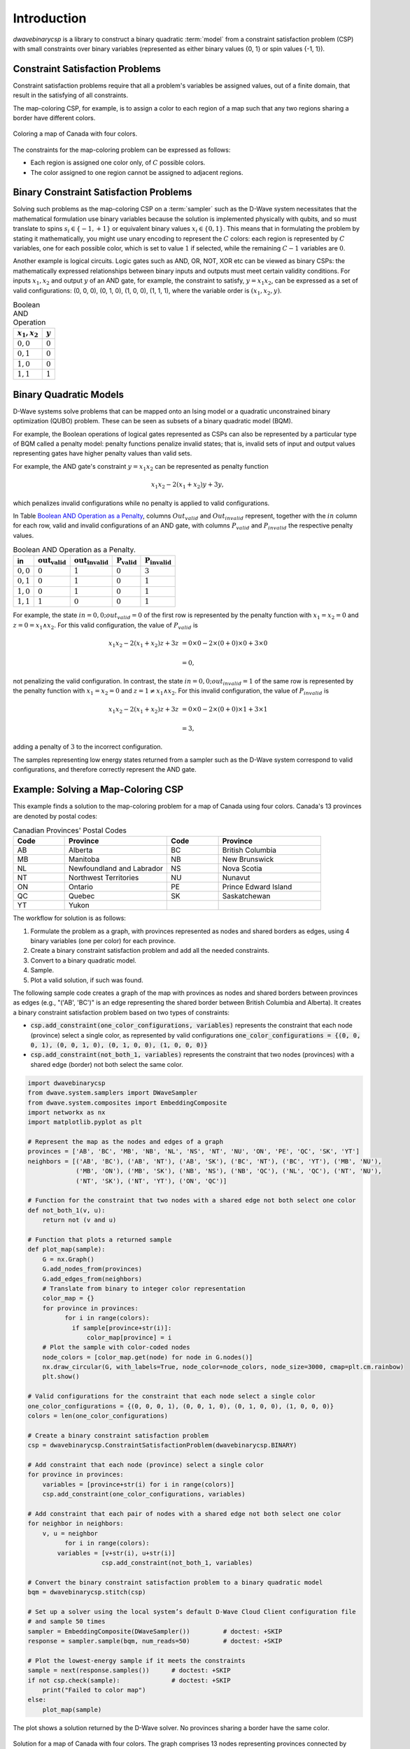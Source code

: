 .. _intro:

============
Introduction
============

`dwavebinarycsp` is a library to construct a binary quadratic :term:`model` from a constraint
satisfaction problem (CSP) with small constraints over binary variables (represented
as either binary values {0, 1} or spin values {-1, 1}).

Constraint Satisfaction Problems
================================

Constraint satisfaction problems require that all a problem's variables be assigned
values, out of a finite domain, that result in the satisfying of all constraints.

The map-coloring CSP, for example, is to assign a color to each region of a map such that
any two regions sharing a border have different colors.

.. figure:: _images/Problem_MapColoring.png
   :name: Problem_MapColoring
   :alt: image
   :align: center
   :scale: 70 %

   Coloring a map of Canada with four colors.

The constraints for the map-coloring problem can be expressed as follows:

* Each region is assigned one color only, of :math:`C` possible colors.
* The color assigned to one region cannot be assigned to adjacent regions.

Binary Constraint Satisfaction Problems
=======================================

Solving such problems as the map-coloring CSP on a :term:`sampler` such as the
D-Wave system necessitates that the
mathematical formulation use binary variables because the solution is implemented physically
with qubits, and so must translate to spins :math:`s_i\in\{-1,+1\}` or equivalent binary
values :math:`x_i\in \{0,1\}`. This means that in formulating the problem
by stating it mathematically, you might use unary encoding to represent the :math:`C` colors:
each region is represented by :math:`C` variables, one for each possible color, which
is set to value :math:`1` if selected, while the remaining :math:`C-1` variables are
:math:`0`.

Another example is logical circuits. Logic gates such as AND, OR, NOT, XOR etc
can be viewed as binary CSPs: the mathematically expressed relationships between binary inputs
and outputs must meet certain validity conditions. For inputs :math:`x_1,x_2` and
output :math:`y` of an AND gate, for example, the constraint to satisfy, :math:`y=x_1x_2`,
can be expressed as a set of valid configurations: (0, 0, 0), (0, 1, 0), (1, 0, 0),
(1, 1, 1), where the variable order is :math:`(x_1, x_2, y)`.

.. table:: Boolean AND Operation
   :name: BooleanANDAsPenalty

   ===============  ============================
   :math:`x_1,x_2`  :math:`y`
   ===============  ============================
   :math:`0,0`      :math:`0`
   :math:`0,1`      :math:`0`
   :math:`1,0`      :math:`0`
   :math:`1,1`      :math:`1`
   ===============  ============================

Binary Quadratic Models
=======================

D-Wave systems solve problems that can be mapped onto an Ising model or a quadratic
unconstrained binary optimization (QUBO) problem. These can be seen as subsets of a
binary quadratic model (BQM).

For example, the Boolean operations of logical gates represented as CSPs can also
be represented by a particular type of BQM called a penalty model: penalty functions
penalize invalid states; that is, invalid sets of input and output values representing gates
have higher penalty values than valid sets.

For example, the AND gate's constraint :math:`y=x_1x_2` can be represented as penalty function

.. math::

    x_1 x_2 - 2(x_1+x_2)y +3y,


which penalizes invalid configurations while no penalty is applied to valid configurations.

In Table `Boolean AND Operation as a Penalty`__\ , columns :math:`Out_{valid}` and :math:`Out_{invalid}`
represent, together with the :math:`in` column for each row, valid and invalid configurations
of an AND gate, with columns :math:`P_{valid}` and :math:`P_{invalid}` the respective penalty
values.

__ BooleanANDAsPenalty_

.. table:: Boolean AND Operation as a Penalty.
   :name: __BooleanANDAsPenalty

   ===========  ============================  ==============================  ===========================  ===
   **in**       :math:`\mathbf{out_{valid}}`  :math:`\mathbf{out_{invalid}}`   :math:`\mathbf{P_{valid}}`   :math:`\mathbf{P_{invalid}}`
   ===========  ============================  ==============================  ===========================  ===
   :math:`0,0`  :math:`0`                     :math:`1`                       :math:`0`                    :math:`3`
   :math:`0,1`  :math:`0`                     :math:`1`                       :math:`0`                    :math:`1`
   :math:`1,0`  :math:`0`                     :math:`1`                       :math:`0`                    :math:`1`
   :math:`1,1`  :math:`1`                     :math:`0`                       :math:`0`                    :math:`1`
   ===========  ============================  ==============================  ===========================  ===

For example, the state :math:`in=0,0; out_{valid}=0` of the first row is
represented by the penalty function with :math:`x_1=x_2=0` and
:math:`z = 0 = x_1 \wedge x_2`. For this valid configuration, the value of
:math:`P_{valid}` is

.. math::

    x_1 x_2 - 2(x_1+x_2)z +3z &= 0 \times 0 -2 \times (0+0) \times 0 + 3 \times 0

    &= 0,

not penalizing the valid configuration. In contrast, the state
:math:`in=0,0; out_{invalid}=1` of the same row is represented by the penalty
function with :math:`x_1=x_2=0` and :math:`z = 1 \ne x_1 \wedge x_2`. For this
invalid configuration, the value of :math:`P_{invalid}` is

.. math::

    x_1 x_2 - 2(x_1+x_2)z +3z &= 0 \times 0 -2 \times (0+0) \times 1 + 3 \times 1

    &= 3,

adding a penalty of :math:`3` to the incorrect configuration.

The samples representing low energy states returned from a sampler such as the D-Wave system
correspond to valid configurations, and therefore correctly represent the AND gate.

Example: Solving a Map-Coloring CSP
===================================

This example finds a solution to the map-coloring problem for a map of Canada
using four colors. Canada's 13 provinces are denoted by postal codes:

.. list-table:: Canadian Provinces' Postal Codes
   :widths: 10 20 10 20
   :header-rows: 1

   * - Code
     - Province
     - Code
     - Province
   * - AB
     - Alberta
     - BC
     - British Columbia
   * - MB
     - Manitoba
     - NB
     - New Brunswick
   * - NL
     - Newfoundland and Labrador
     - NS
     - Nova Scotia
   * - NT
     - Northwest Territories
     - NU
     - Nunavut
   * - ON
     - Ontario
     - PE
     - Prince Edward Island
   * - QC
     - Quebec
     - SK
     - Saskatchewan
   * - YT
     - Yukon
     -
     -

The workflow for solution is as follows:

#. Formulate the problem as a graph, with provinces represented as nodes and shared borders as edges,
   using 4 binary variables (one per color) for each province.
#. Create a binary constraint satisfaction problem and add all the needed constraints.
#. Convert to a binary quadratic model.
#. Sample.
#. Plot a valid solution, if such was found.

The following sample code creates a graph of the map with provinces as nodes and
shared borders between provinces as edges (e.g., "('AB', 'BC')" is an edge representing
the shared border between British Columbia and Alberta). It creates a binary constraint
satisfaction problem based on two types of constraints:

* :code:`csp.add_constraint(one_color_configurations, variables)` represents the constraint
  that each node (province) select a single color, as represented by valid configurations
  :code:`one_color_configurations = {(0, 0, 0, 1), (0, 0, 1, 0), (0, 1, 0, 0), (1, 0, 0, 0)}`
* :code:`csp.add_constraint(not_both_1, variables)` represents the constraint that
  two nodes (provinces) with a shared edge (border) not both select the same color.


.. code-block:: python

    import dwavebinarycsp
    from dwave.system.samplers import DWaveSampler
    from dwave.system.composites import EmbeddingComposite
    import networkx as nx
    import matplotlib.pyplot as plt

    # Represent the map as the nodes and edges of a graph
    provinces = ['AB', 'BC', 'MB', 'NB', 'NL', 'NS', 'NT', 'NU', 'ON', 'PE', 'QC', 'SK', 'YT']
    neighbors = [('AB', 'BC'), ('AB', 'NT'), ('AB', 'SK'), ('BC', 'NT'), ('BC', 'YT'), ('MB', 'NU'),
                 ('MB', 'ON'), ('MB', 'SK'), ('NB', 'NS'), ('NB', 'QC'), ('NL', 'QC'), ('NT', 'NU'),
                 ('NT', 'SK'), ('NT', 'YT'), ('ON', 'QC')]

    # Function for the constraint that two nodes with a shared edge not both select one color
    def not_both_1(v, u):
        return not (v and u)

    # Function that plots a returned sample
    def plot_map(sample):
        G = nx.Graph()
        G.add_nodes_from(provinces)
        G.add_edges_from(neighbors)
        # Translate from binary to integer color representation
        color_map = {}
        for province in provinces:
    	      for i in range(colors):
                if sample[province+str(i)]:
                    color_map[province] = i
        # Plot the sample with color-coded nodes
        node_colors = [color_map.get(node) for node in G.nodes()]
        nx.draw_circular(G, with_labels=True, node_color=node_colors, node_size=3000, cmap=plt.cm.rainbow)
        plt.show()

    # Valid configurations for the constraint that each node select a single color
    one_color_configurations = {(0, 0, 0, 1), (0, 0, 1, 0), (0, 1, 0, 0), (1, 0, 0, 0)}
    colors = len(one_color_configurations)

    # Create a binary constraint satisfaction problem
    csp = dwavebinarycsp.ConstraintSatisfactionProblem(dwavebinarycsp.BINARY)

    # Add constraint that each node (province) select a single color
    for province in provinces:
        variables = [province+str(i) for i in range(colors)]
        csp.add_constraint(one_color_configurations, variables)

    # Add constraint that each pair of nodes with a shared edge not both select one color
    for neighbor in neighbors:
        v, u = neighbor
	      for i in range(colors):
            variables = [v+str(i), u+str(i)]
		        csp.add_constraint(not_both_1, variables)

    # Convert the binary constraint satisfaction problem to a binary quadratic model
    bqm = dwavebinarycsp.stitch(csp)

    # Set up a solver using the local system’s default D-Wave Cloud Client configuration file
    # and sample 50 times
    sampler = EmbeddingComposite(DWaveSampler())         # doctest: +SKIP
    response = sampler.sample(bqm, num_reads=50)         # doctest: +SKIP

    # Plot the lowest-energy sample if it meets the constraints
    sample = next(response.samples())      # doctest: +SKIP
    if not csp.check(sample):              # doctest: +SKIP
        print("Failed to color map")
    else:
        plot_map(sample)


The plot shows a solution returned by the D-Wave solver. No provinces sharing a border
have the same color.

.. figure:: _images/map_coloring_CSP4colors.png
   :name: MapColoring_CSP4colors
   :alt: image
   :align: center
   :scale: 70 %

   Solution for a map of Canada with four colors. The graph comprises 13 nodes representing
   provinces connected by edges representing shared borders. No two nodes connected by
   an edge share a color.

Terminology
===========

.. glossary::

      model
          A collection of variables with associated linear and
          quadratic biases.

      sampler
          A process that samples from low energy states of a problem’s objective function.
          A binary quadratic model (BQM) sampler samples from low energy states in models such
          as those defined by an Ising equation or a Quadratic Unconstrained Binary Optimization
          (QUBO) problem and returns an iterable of samples, in order of increasing energy. A dimod
          sampler provides ‘sample_qubo’ and ‘sample_ising’ methods as well as the generic
          BQM sampler method.
